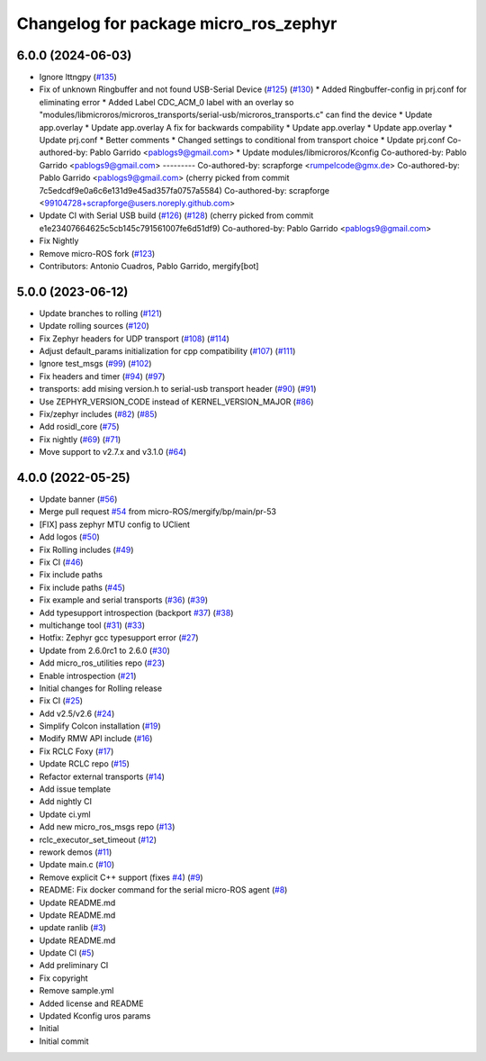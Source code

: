 ^^^^^^^^^^^^^^^^^^^^^^^^^^^^^^^^^^^^^^
Changelog for package micro_ros_zephyr
^^^^^^^^^^^^^^^^^^^^^^^^^^^^^^^^^^^^^^

6.0.0 (2024-06-03)
------------------
* Ignore lttngpy (`#135 <https://github.com/micro-ROS/micro_ros_zephyr_module/issues/135>`_)
* Fix of unknown Ringbuffer and not found USB-Serial Device (`#125 <https://github.com/micro-ROS/micro_ros_zephyr_module/issues/125>`_) (`#130 <https://github.com/micro-ROS/micro_ros_zephyr_module/issues/130>`_)
  * Added Ringbuffer-config in prj.conf for eliminating error
  * Added Label CDC_ACM_0 label with an overlay so "modules/libmicroros/microros_transports/serial-usb/microros_transports.c" can find the device
  * Update app.overlay
  * Update app.overlay
  A fix for backwards compability
  * Update app.overlay
  * Update app.overlay
  * Update prj.conf
  * Better comments
  * Changed settings to conditional from transport choice
  * Update prj.conf
  Co-authored-by: Pablo Garrido <pablogs9@gmail.com>
  * Update modules/libmicroros/Kconfig
  Co-authored-by: Pablo Garrido <pablogs9@gmail.com>
  ---------
  Co-authored-by: scrapforge <rumpelcode@gmx.de>
  Co-authored-by: Pablo Garrido <pablogs9@gmail.com>
  (cherry picked from commit 7c5edcdf9e0a6c6e131d9e45ad357fa0757a5584)
  Co-authored-by: scrapforge <99104728+scrapforge@users.noreply.github.com>
* Update CI with Serial USB build (`#126 <https://github.com/micro-ROS/micro_ros_zephyr_module/issues/126>`_) (`#128 <https://github.com/micro-ROS/micro_ros_zephyr_module/issues/128>`_)
  (cherry picked from commit e1e23407664625c5cb145c791561007fe6d51df9)
  Co-authored-by: Pablo Garrido <pablogs9@gmail.com>
* Fix Nightly
* Remove micro-ROS fork (`#123 <https://github.com/micro-ROS/micro_ros_zephyr_module/issues/123>`_)
* Contributors: Antonio Cuadros, Pablo Garrido, mergify[bot]

5.0.0 (2023-06-12)
------------------
* Update branches to rolling (`#121 <https://github.com/micro-ROS/micro_ros_zephyr_module/issues/121>`_)
* Update rolling sources (`#120 <https://github.com/micro-ROS/micro_ros_zephyr_module/issues/120>`_)
* Fix Zephyr headers for UDP transport (`#108 <https://github.com/micro-ROS/micro_ros_zephyr_module/issues/108>`_) (`#114 <https://github.com/micro-ROS/micro_ros_zephyr_module/issues/114>`_)
* Adjust default_params initialization for cpp compatibility (`#107 <https://github.com/micro-ROS/micro_ros_zephyr_module/issues/107>`_) (`#111 <https://github.com/micro-ROS/micro_ros_zephyr_module/issues/111>`_)
* Ignore test_msgs (`#99 <https://github.com/micro-ROS/micro_ros_zephyr_module/issues/99>`_) (`#102 <https://github.com/micro-ROS/micro_ros_zephyr_module/issues/102>`_)
* Fix headers and timer (`#94 <https://github.com/micro-ROS/micro_ros_zephyr_module/issues/94>`_) (`#97 <https://github.com/micro-ROS/micro_ros_zephyr_module/issues/97>`_)
* transports: add mising version.h to serial-usb transport header (`#90 <https://github.com/micro-ROS/micro_ros_zephyr_module/issues/90>`_) (`#91 <https://github.com/micro-ROS/micro_ros_zephyr_module/issues/91>`_)
* Use ZEPHYR_VERSION_CODE instead of KERNEL_VERSION_MAJOR (`#86 <https://github.com/micro-ROS/micro_ros_zephyr_module/issues/86>`_)
* Fix/zephyr includes (`#82 <https://github.com/micro-ROS/micro_ros_zephyr_module/issues/82>`_) (`#85 <https://github.com/micro-ROS/micro_ros_zephyr_module/issues/85>`_)
* Add rosidl_core (`#75 <https://github.com/micro-ROS/micro_ros_zephyr_module/issues/75>`_)
* Fix nightly (`#69 <https://github.com/micro-ROS/micro_ros_zephyr_module/issues/69>`_) (`#71 <https://github.com/micro-ROS/micro_ros_zephyr_module/issues/71>`_)
* Move support to v2.7.x and v3.1.0 (`#64 <https://github.com/micro-ROS/micro_ros_zephyr_module/issues/64>`_)

4.0.0 (2022-05-25)
------------------
* Update banner (`#56 <https://github.com/micro-ROS/micro_ros_zephyr_module/issues/56>`_)
* Merge pull request `#54 <https://github.com/micro-ROS/micro_ros_zephyr_module/issues/54>`_ from micro-ROS/mergify/bp/main/pr-53
* [FIX] pass zephyr MTU config to UClient
* Add logos (`#50 <https://github.com/micro-ROS/micro_ros_zephyr_module/issues/50>`_)
* Fix Rolling includes (`#49 <https://github.com/micro-ROS/micro_ros_zephyr_module/issues/49>`_)
* Fix CI (`#46 <https://github.com/micro-ROS/micro_ros_zephyr_module/issues/46>`_)
* Fix include paths
* Fix include paths (`#45 <https://github.com/micro-ROS/micro_ros_zephyr_module/issues/45>`_)
* Fix example and serial transports (`#36 <https://github.com/micro-ROS/micro_ros_zephyr_module/issues/36>`_) (`#39 <https://github.com/micro-ROS/micro_ros_zephyr_module/issues/39>`_)
* Add typesupport introspection (backport `#37 <https://github.com/micro-ROS/micro_ros_zephyr_module/issues/37>`_) (`#38 <https://github.com/micro-ROS/micro_ros_zephyr_module/issues/38>`_)
* multichange tool (`#31 <https://github.com/micro-ROS/micro_ros_zephyr_module/issues/31>`_) (`#33 <https://github.com/micro-ROS/micro_ros_zephyr_module/issues/33>`_)
* Hotfix: Zephyr gcc typesupport error (`#27 <https://github.com/micro-ROS/micro_ros_zephyr_module/issues/27>`_)
* Update from 2.6.0rc1 to 2.6.0 (`#30 <https://github.com/micro-ROS/micro_ros_zephyr_module/issues/30>`_)
* Add micro_ros_utilities repo (`#23 <https://github.com/micro-ROS/micro_ros_zephyr_module/issues/23>`_)
* Enable introspection (`#21 <https://github.com/micro-ROS/micro_ros_zephyr_module/issues/21>`_)
* Initial changes for Rolling release
* Fix CI (`#25 <https://github.com/micro-ROS/micro_ros_zephyr_module/issues/25>`_)
* Add v2.5/v2.6 (`#24 <https://github.com/micro-ROS/micro_ros_zephyr_module/issues/24>`_)
* Simplify Colcon installation (`#19 <https://github.com/micro-ROS/micro_ros_zephyr_module/issues/19>`_)
* Modify RMW API include (`#16 <https://github.com/micro-ROS/micro_ros_zephyr_module/issues/16>`_)
* Fix RCLC Foxy (`#17 <https://github.com/micro-ROS/micro_ros_zephyr_module/issues/17>`_)
* Update RCLC repo (`#15 <https://github.com/micro-ROS/micro_ros_zephyr_module/issues/15>`_)
* Refactor external transports (`#14 <https://github.com/micro-ROS/micro_ros_zephyr_module/issues/14>`_)
* Add issue template
* Add nightly CI
* Update ci.yml
* Add new micro_ros_msgs repo (`#13 <https://github.com/micro-ROS/micro_ros_zephyr_module/issues/13>`_)
* rclc_executor_set_timeout (`#12 <https://github.com/micro-ROS/micro_ros_zephyr_module/issues/12>`_)
* rework demos (`#11 <https://github.com/micro-ROS/micro_ros_zephyr_module/issues/11>`_)
* Update main.c (`#10 <https://github.com/micro-ROS/micro_ros_zephyr_module/issues/10>`_)
* Remove explicit C++ support (fixes `#4 <https://github.com/micro-ROS/micro_ros_zephyr_module/issues/4>`_) (`#9 <https://github.com/micro-ROS/micro_ros_zephyr_module/issues/9>`_)
* README: Fix docker command for the serial micro-ROS agent (`#8 <https://github.com/micro-ROS/micro_ros_zephyr_module/issues/8>`_)
* Update README.md
* Update README.md
* update ranlib (`#3 <https://github.com/micro-ROS/micro_ros_zephyr_module/issues/3>`_)
* Update README.md
* Update CI (`#5 <https://github.com/micro-ROS/micro_ros_zephyr_module/issues/5>`_)
* Add preliminary CI
* Fix copyright
* Remove sample.yml
* Added license and README
* Updated Kconfig uros params
* Initial
* Initial commit
